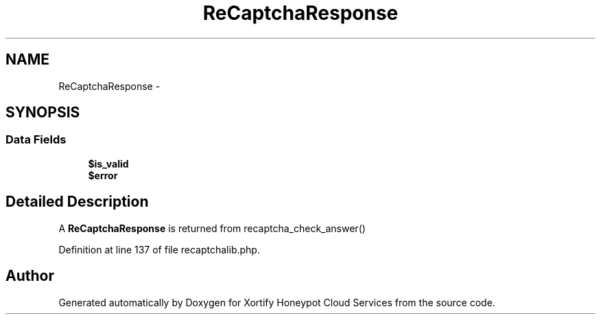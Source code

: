 .TH "ReCaptchaResponse" 3 "Tue Jul 23 2013" "Version 4.11" "Xortify Honeypot Cloud Services" \" -*- nroff -*-
.ad l
.nh
.SH NAME
ReCaptchaResponse \- 
.SH SYNOPSIS
.br
.PP
.SS "Data Fields"

.in +1c
.ti -1c
.RI "\fB$is_valid\fP"
.br
.ti -1c
.RI "\fB$error\fP"
.br
.in -1c
.SH "Detailed Description"
.PP 
A \fBReCaptchaResponse\fP is returned from recaptcha_check_answer() 
.PP
Definition at line 137 of file recaptchalib\&.php\&.

.SH "Author"
.PP 
Generated automatically by Doxygen for Xortify Honeypot Cloud Services from the source code\&.
